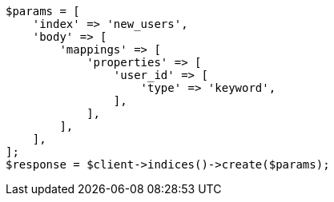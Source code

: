// indices/put-mapping.asciidoc:454

[source, php]
----
$params = [
    'index' => 'new_users',
    'body' => [
        'mappings' => [
            'properties' => [
                'user_id' => [
                    'type' => 'keyword',
                ],
            ],
        ],
    ],
];
$response = $client->indices()->create($params);
----
